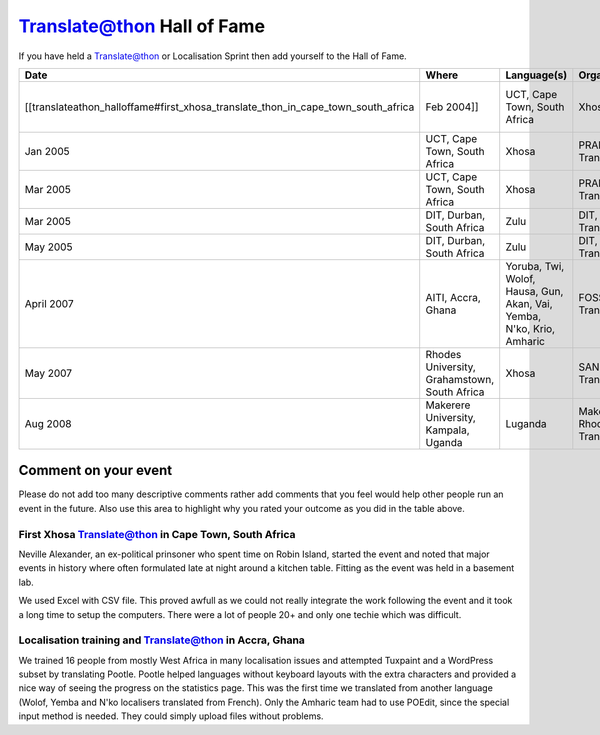 
.. _../pages/guide/translateathon_halloffame#translate@thon_hall_of_fame:

Translate@thon Hall of Fame
***************************

If you have held a Translate@thon or Localisation Sprint then add yourself to the Hall of Fame.

=================================================================================  ===============================================  =======================================================================  ====================================  ================================================  ====================  ==================
 Date                                                                               Where                                            Language(s)                                                              Organisers                            Software Target                                   Results               Outcome            
=================================================================================  ===============================================  =======================================================================  ====================================  ================================================  ====================  ==================
 [[translateathon_halloffame#first_xhosa_translate_thon_in_cape_town_south_africa  Feb 2004]]                                        UCT, Cape Town, South Africa                                             Xhosa                                 PRAESA, Translate.org.za, WC Language Comittee    Mozilla                                  
 Jan 2005                                                                           UCT, Cape Town, South Africa                     Xhosa                                                                    PRAESA, Translate.org.za              Firefox 1.0                                       8000 words            =)                 
 Mar 2005                                                                           UCT, Cape Town, South Africa                     Xhosa                                                                    PRAESA, Translate.org.za              Firefox 1.0                                       8000 words            :-)                
 Mar 2005                                                                           DIT, Durban, South Africa                        Zulu                                                                     DIT, Translate.org.za                 Firefox 1.0                                       4000 words            :-)                
 May 2005                                                                           DIT, Durban, South Africa                        Zulu                                                                     DIT, Translate.org.za                 Firefox 1.0                                       4000 words            :-\                
 April 2007                                                                         AITI, Accra, Ghana                               Yoruba, Twi, Wolof, Hausa, Gun, Akan, Vai, Yemba, N'ko, Krio, Amharic    FOSSFA, Translate.org.za              Tuxpaint, Worpress subset                         +- 600 per language   :-)                
 May 2007                                                                           Rhodes University, Grahamstown, South Africa     Xhosa                                                                    SANTED, Translate.org.za              Horde and IMP                                     10 000 words          :-)                
 Aug 2008                                                                           Makerere University, Kampala, Uganda             Luganda                                                                  Makerere, Rhodes, Translate.org.za    Firefox                                           ? words               :-) 300 students   
=================================================================================  ===============================================  =======================================================================  ====================================  ================================================  ====================  ==================

.. _../pages/guide/translateathon_halloffame#comment_on_your_event:

Comment on your event
=====================

Please do not add too many descriptive comments rather add comments that you feel would help other people run an event in the future.  Also use this area to highlight why you rated your outcome as you did in the table above.

.. _../pages/guide/translateathon_halloffame#first_xhosa_translate@thon_in_cape_town,_south_africa:

First Xhosa Translate@thon in Cape Town, South Africa
-----------------------------------------------------

Neville Alexander, an ex-political prinsoner who spent time on Robin Island, started the event and noted that major events in history where often formulated late at night around a kitchen table.  Fitting as the event was held in a basement lab.

We used Excel with CSV file.  This proved awfull as we could not really integrate the work following the event and it took a long time to setup the computers.  There were a lot of people 20+ and only one techie which was difficult.

.. _../pages/guide/translateathon_halloffame#localisation_training_and_translate@thon_in_accra,_ghana:

Localisation training and Translate@thon in Accra, Ghana
--------------------------------------------------------
We trained 16 people from mostly West Africa in many localisation issues and attempted Tuxpaint and a WordPress subset by translating Pootle. Pootle helped languages without keyboard layouts with the extra characters and provided a nice way of seeing the progress on the statistics page. This was the first time we translated from another language (Wolof, Yemba and N'ko localisers translated from French).  Only the Amharic team had to use POEdit, since the special input method is needed. They could simply upload files without problems.